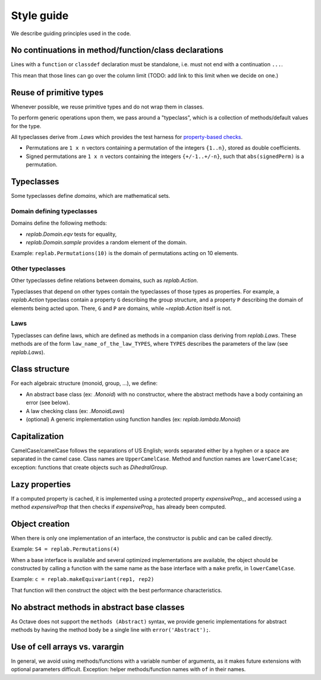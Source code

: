 Style guide
===========

.. module:: +replab

We describe guiding principles used in the code.

No continuations in method/function/class declarations
------------------------------------------------------

Lines with a ``function`` or ``classdef`` declaration must be standalone, i.e. must not end with a continuation ``...``.

This mean that those lines can go over the column limit (TODO: add link to this limit when we decide on one.)

Reuse of primitive types
------------------------

Whenever possible, we reuse primitive types and do not wrap them in classes.

To perform generic operations upon them, we pass around a "typeclass", which is a collection of methods/default values for the type.

All typeclasses derive from `.Laws` which provides the test harness for `property-based checks <https://en.wikipedia.org/wiki/QuickCheck>`_.

- Permutations are ``1 x n`` vectors containing a permutation of the integers ``{1..n}``, stored as double coefficients.

- Signed permutations are ``1 x n`` vectors containing the integers ``{+/-1..+/-n}``, such that ``abs(signedPerm)`` is a permutation.

Typeclasses
-----------

Some typeclasses define *domains*, which are mathematical sets.

Domain defining typeclasses
...........................

Domains define the following methods:

- `replab.Domain.eqv` tests for equality,
- `replab.Domain.sample` provides a random element of the domain.

Example: ``replab.Permutations(10)`` is the domain of permutations acting on 10 elements.

Other typeclasses
.................

Other typeclasses define relations between domains, such as `replab.Action`.

Typeclasses that depend on other types contain the typeclasses of those types as properties.
For example, a `replab.Action` typeclass contain a property ``G`` describing the group structure, and a property ``P`` describing the domain of elements being acted upon.
There, ``G`` and ``P`` are domains, while `~replab.Action` itself is not.

Laws
....

Typeclasses can define laws, which are defined as methods in a companion class deriving from `replab.Laws`. These methods are of the form ``law_name_of_the_law_TYPES``, where ``TYPES`` describes the parameters of the law (see `replab.Laws`).

Class structure
---------------

For each algebraic structure (monoid, group, ...), we define:

- An abstract base class (ex: `.Monoid`) with no constructor, where the abstract methods have
  a body containing an error (see below).

- A law checking class (ex: `.MonoidLaws`)

- (optional) A generic implementation using function handles (ex: `replab.lambda.Monoid`)

Capitalization
--------------

CamelCase/camelCase follows the separations of US English; words
separated either by a hyphen or a space are separated in the camel case.
Class names are ``UpperCamelCase``. Method and function names are
``lowerCamelCase``; exception: functions that create objects such as `DihedralGroup`.

Lazy properties
---------------

If a computed property is cached, it is implemented using a protected property `expensiveProp_`, and accessed using a method
`expensiveProp` that then checks if `expensiveProp_` has already been computed.

Object creation
---------------

When there is only one implementation of an interface, the constructor
is public and can be called directly.

Example: ``S4 = replab.Permutations(4)``

When a base interface is available and several optimized implementations
are available, the object should be constructed by calling a function
with the same name as the base interface with a ``make`` prefix, in ``lowerCamelCase``.

Example: ``c = replab.makeEquivariant(rep1, rep2)``

That function will then construct the object with the best performance
characteristics.

No abstract methods in abstract base classes
--------------------------------------------

As Octave does not support the ``methods (Abstract)`` syntax, we provide
generic implementations for abstract methods by having the method body be
a single line with ``error('Abstract');``.

Use of cell arrays vs. varargin
-------------------------------

In general, we avoid using methods/functions with a variable number of arguments, as it makes future extensions with optional parameters difficult. Exception: helper methods/function names with ``of`` in their names.
